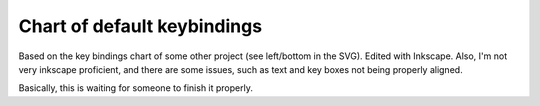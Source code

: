 Chart of default keybindings
============================
Based on the key bindings chart of some other project (see left/bottom in the
SVG). Edited with Inkscape. Also, I'm not very inkscape proficient, and there
are some issues, such as text and key boxes not being properly aligned.

Basically, this is waiting for someone to finish it properly.

